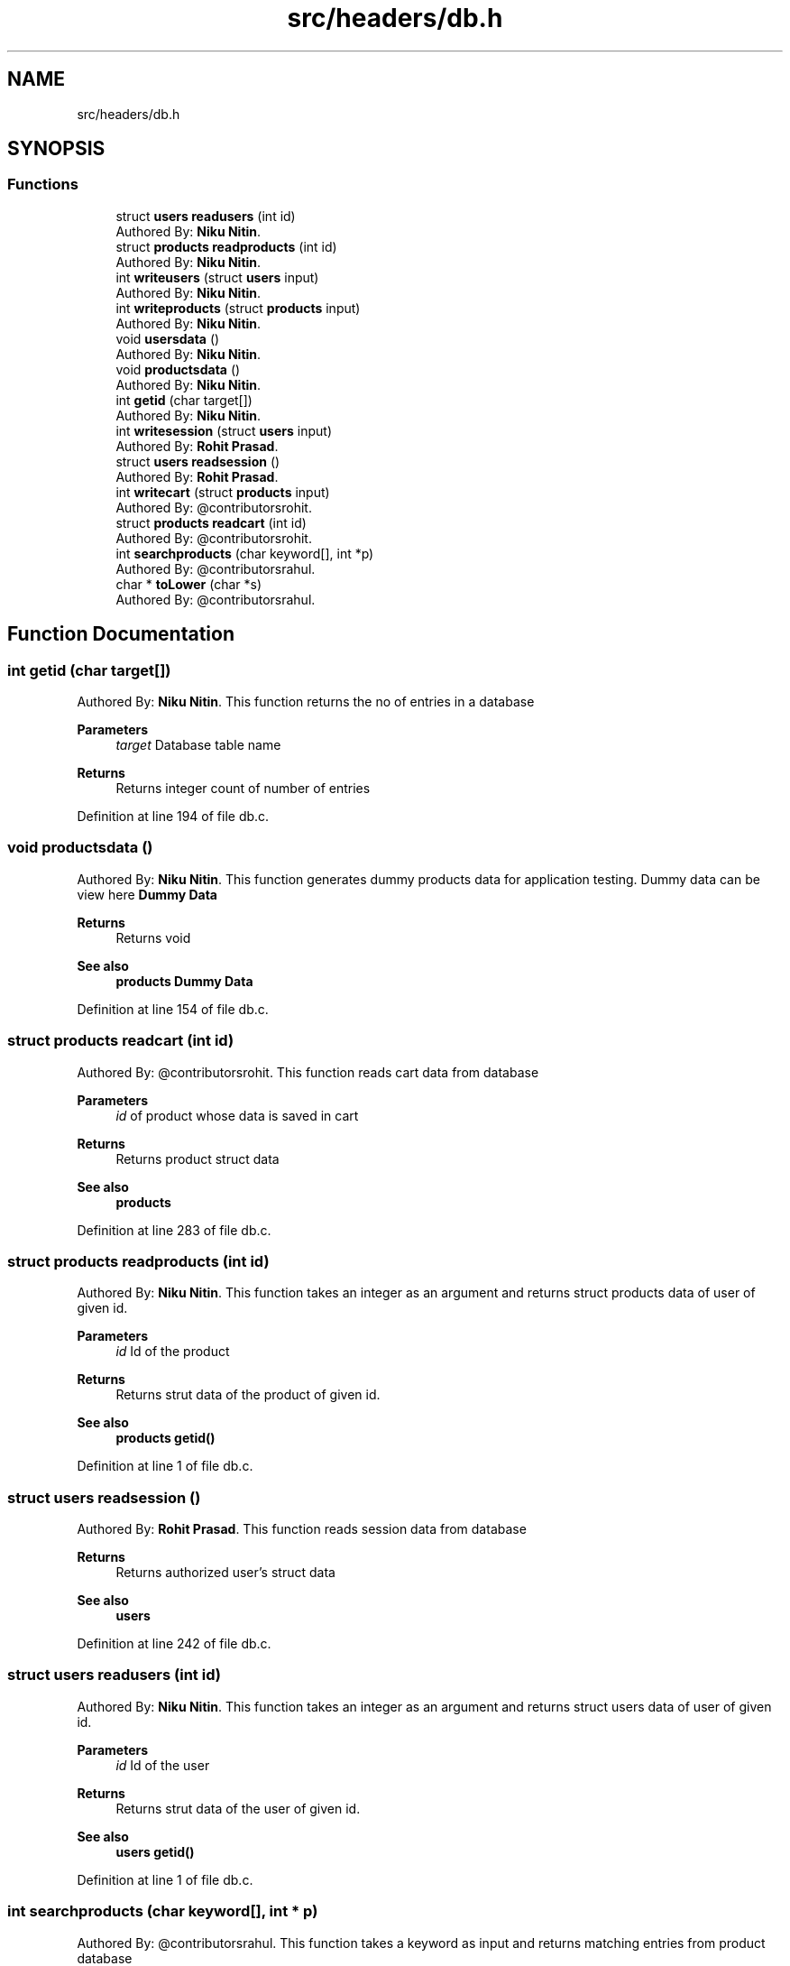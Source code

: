 .TH "src/headers/db.h" 3 "Sun Nov 29 2020" "Version v01" "CS5101-MidSem Project" \" -*- nroff -*-
.ad l
.nh
.SH NAME
src/headers/db.h
.SH SYNOPSIS
.br
.PP
.SS "Functions"

.in +1c
.ti -1c
.RI "struct \fBusers\fP \fBreadusers\fP (int id)"
.br
.RI "Authored By: \fBNiku Nitin\fP\&. "
.ti -1c
.RI "struct \fBproducts\fP \fBreadproducts\fP (int id)"
.br
.RI "Authored By: \fBNiku Nitin\fP\&. "
.ti -1c
.RI "int \fBwriteusers\fP (struct \fBusers\fP input)"
.br
.RI "Authored By: \fBNiku Nitin\fP\&. "
.ti -1c
.RI "int \fBwriteproducts\fP (struct \fBproducts\fP input)"
.br
.RI "Authored By: \fBNiku Nitin\fP\&. "
.ti -1c
.RI "void \fBusersdata\fP ()"
.br
.RI "Authored By: \fBNiku Nitin\fP\&. "
.ti -1c
.RI "void \fBproductsdata\fP ()"
.br
.RI "Authored By: \fBNiku Nitin\fP\&. "
.ti -1c
.RI "int \fBgetid\fP (char target[])"
.br
.RI "Authored By: \fBNiku Nitin\fP\&. "
.ti -1c
.RI "int \fBwritesession\fP (struct \fBusers\fP input)"
.br
.RI "Authored By: \fBRohit Prasad\fP\&. "
.ti -1c
.RI "struct \fBusers\fP \fBreadsession\fP ()"
.br
.RI "Authored By: \fBRohit Prasad\fP\&. "
.ti -1c
.RI "int \fBwritecart\fP (struct \fBproducts\fP input)"
.br
.RI "Authored By: @contributorsrohit\&. "
.ti -1c
.RI "struct \fBproducts\fP \fBreadcart\fP (int id)"
.br
.RI "Authored By: @contributorsrohit\&. "
.ti -1c
.RI "int \fBsearchproducts\fP (char keyword[], int *p)"
.br
.RI "Authored By: @contributorsrahul\&. "
.ti -1c
.RI "char * \fBtoLower\fP (char *s)"
.br
.RI "Authored By: @contributorsrahul\&. "
.in -1c
.SH "Function Documentation"
.PP 
.SS "int getid (char target[])"

.PP
Authored By: \fBNiku Nitin\fP\&. This function returns the no of entries in a database 
.PP
\fBParameters\fP
.RS 4
\fItarget\fP Database table name 
.RE
.PP
\fBReturns\fP
.RS 4
Returns integer count of number of entries 
.RE
.PP

.PP
Definition at line 194 of file db\&.c\&.
.SS "void productsdata ()"

.PP
Authored By: \fBNiku Nitin\fP\&. This function generates dummy products data for application testing\&. Dummy data can be view here \fBDummy Data\fP 
.PP
\fBReturns\fP
.RS 4
Returns void 
.RE
.PP
\fBSee also\fP
.RS 4
\fBproducts\fP \fBDummy Data\fP 
.RE
.PP

.PP
Definition at line 154 of file db\&.c\&.
.SS "struct \fBproducts\fP readcart (int id)"

.PP
Authored By: @contributorsrohit\&. This function reads cart data from database 
.PP
\fBParameters\fP
.RS 4
\fIid\fP of product whose data is saved in cart 
.RE
.PP
\fBReturns\fP
.RS 4
Returns product struct data 
.RE
.PP
\fBSee also\fP
.RS 4
\fBproducts\fP 
.RE
.PP

.PP
Definition at line 283 of file db\&.c\&.
.SS "struct \fBproducts\fP readproducts (int id)"

.PP
Authored By: \fBNiku Nitin\fP\&. This function takes an integer as an argument and returns struct products data of user of given id\&. 
.PP
\fBParameters\fP
.RS 4
\fIid\fP Id of the product 
.RE
.PP
\fBReturns\fP
.RS 4
Returns strut data of the product of given id\&. 
.RE
.PP
\fBSee also\fP
.RS 4
\fBproducts\fP \fBgetid()\fP 
.RE
.PP

.PP
Definition at line 1 of file db\&.c\&.
.SS "struct \fBusers\fP readsession ()"

.PP
Authored By: \fBRohit Prasad\fP\&. This function reads session data from database 
.PP
\fBReturns\fP
.RS 4
Returns authorized user's struct data 
.RE
.PP
\fBSee also\fP
.RS 4
\fBusers\fP 
.RE
.PP

.PP
Definition at line 242 of file db\&.c\&.
.SS "struct \fBusers\fP readusers (int id)"

.PP
Authored By: \fBNiku Nitin\fP\&. This function takes an integer as an argument and returns struct users data of user of given id\&. 
.PP
\fBParameters\fP
.RS 4
\fIid\fP Id of the user 
.RE
.PP
\fBReturns\fP
.RS 4
Returns strut data of the user of given id\&. 
.RE
.PP
\fBSee also\fP
.RS 4
\fBusers\fP \fBgetid()\fP 
.RE
.PP

.PP
Definition at line 1 of file db\&.c\&.
.SS "int searchproducts (char keyword[], int * p)"

.PP
Authored By: @contributorsrahul\&. This function takes a keyword as input and returns matching entries from product database 
.PP
\fBParameters\fP
.RS 4
\fIkeyword\fP Search products database against the keyword for a match 
.RE
.PP
\fBSee also\fP
.RS 4
\fBgetid()\fP \fBusers\fP \fBproducts\fP \fBtoLower()\fP 
.RE
.PP
\fBNote\fP
.RS 4
The second argument is the pointer variable to the array which will store the matched product's ids\&. 
.RE
.PP
\fBWarning\fP
.RS 4
The pointer variable points to a static array whose size is hardcoded in source code and should be greater than total products count in database 
.RE
.PP

.PP
Definition at line 340 of file db\&.c\&.
.SS "char* toLower (char * s)"

.PP
Authored By: @contributorsrahul\&. This function takes a character pointer as input and coverts it whole string to lowercase 
.PP
\fBParameters\fP
.RS 4
\fIs\fP character pointer 
.RE
.PP
\fBReturns\fP
.RS 4
Returns pointer variable of the string 
.RE
.PP

.PP
Definition at line 379 of file db\&.c\&.
.SS "void usersdata ()"

.PP
Authored By: \fBNiku Nitin\fP\&. This function generates dummy users data for application testing\&. Dummy data can be view here \fBDummy Data\fP 
.PP
\fBReturns\fP
.RS 4
Returns void 
.RE
.PP
\fBSee also\fP
.RS 4
\fBusers\fP \fBDummy Data\fP 
.RE
.PP

.PP
Definition at line 123 of file db\&.c\&.
.SS "int writecart (struct \fBproducts\fP input)"

.PP
Authored By: @contributorsrohit\&. This function writes product's data to cart 
.PP
\fBParameters\fP
.RS 4
\fIinput\fP product's struct data to be added in cart 
.RE
.PP
\fBReturns\fP
.RS 4
Returns 0 or 1\&. 
.RE
.PP
\fBSee also\fP
.RS 4
\fBproducts\fP 
.RE
.PP

.PP
Definition at line 283 of file db\&.c\&.
.SS "int writeproducts (struct \fBproducts\fP input)"

.PP
Authored By: \fBNiku Nitin\fP\&. This function takes a product structure data as an argument and write this data in database\&. 
.PP
\fBParameters\fP
.RS 4
\fIinput\fP Product struture to write in database 
.RE
.PP
\fBReturns\fP
.RS 4
Returns 0 or 1\&. 
.RE
.PP
\fBSee also\fP
.RS 4
\fBproducts\fP 
.br
 
.RE
.PP

.PP
Definition at line 101 of file db\&.c\&.
.SS "int writesession (struct \fBusers\fP input)"

.PP
Authored By: \fBRohit Prasad\fP\&. This function writes authorised user's data in database 
.PP
\fBParameters\fP
.RS 4
\fIinput\fP authorised user's struct data 
.RE
.PP
\fBReturns\fP
.RS 4
Returns 0 or 1\&. 
.RE
.PP
\fBSee also\fP
.RS 4
\fBusers\fP 
.RE
.PP

.PP
Definition at line 242 of file db\&.c\&.
.SS "int writeusers (struct \fBusers\fP input)"

.PP
Authored By: \fBNiku Nitin\fP\&. This function takes an user structure data as an argument and write this data in database\&. 
.PP
\fBParameters\fP
.RS 4
\fIinput\fP User struture to write in database 
.RE
.PP
\fBReturns\fP
.RS 4
Returns 0 or 1\&. 
.RE
.PP
\fBSee also\fP
.RS 4
\fBusers\fP 
.br
 
.RE
.PP

.PP
Definition at line 73 of file db\&.c\&.
.SH "Author"
.PP 
Generated automatically by Doxygen for CS5101-MidSem Project from the source code\&.
